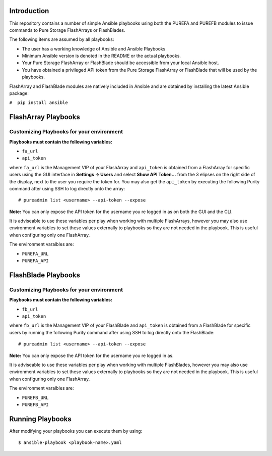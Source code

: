 ============
Introduction
============

This repository contains a number of simple Ansible playbooks using both the
PUREFA and PUREFB modules to issue commands to Pure Storage FlashArrays or FlashBlades.

The following items are assumed by all playbooks:

-  The user has a working knowledge of Ansible and Ansible Playbooks

-  Minimum Ansible version is denoted in the README or the actual playbooks. 

-  Your Pure Storage FlashArray or FlashBlade should be accessible from your local
   Ansible host.

-  You have obtained a privileged API token from the Pure Storage
   FlashArray or FlashBlade that will be used by the playbooks.

FlashArray and FlashBlade modules are natively included in Ansible and are obtained by installing
the latest Ansible package:


``#  pip install ansible``


====================
FlashArray Playbooks
====================
Customizing Playbooks for your environment
------------------------------------------

**Playbooks must contain the following variables:**

- ``fa_url``

- ``api_token``

where ``fa_url`` is the Management VIP of your FlashArray and ``api_token`` is obtained from a FlashArray for specific users
using the GUI interface in **Settings -> Users** and select **Show API Token...** from the 3 elipses on the right side of the
display, next to the user you require the token for. You may also get the ``api_token`` by executing the following Purity
command after using SSH to log directly onto the array:: 

  # pureadmin list <username> --api-token --expose

**Note:** You can only expose the API token for the username you re logged in as on both the GUI and the CLI.

It is adviseable to use these variables per play when working with multiple FlashArrays, however you may also
use environment variables to set these values externally to playbooks so they are not needed in the playbook.
This is useful when configuring only one FlashArray. 

The environment varaibles are:

- ``PUREFA_URL``

- ``PUREFA_API``

====================
FlashBlade Playbooks
====================
Customizing Playbooks for your environment
------------------------------------------

**Playbooks must contain the following variables:**

- ``fb_url``

- ``api_token``

where ``fb_url`` is the Management VIP of your FlashBlade and ``api_token`` is obtained from a FlashBlade for specific users
by running the following Purity command after using SSH to log directly onto the FlashBlade:: 

  # pureadmin list <username> --api-token --expose

**Note:** You can only expose the API token for the username you re logged in as.

It is adviseable to use these variables per play when working with multiple FlashBlades, however you may also
use environment variables to set these values externally to playbooks so they are not needed in the playbook.
This is useful when configuring only one FlashArray. 

The environment varaibles are:

- ``PUREFB_URL``

- ``PUREFB_API``

=================
Running Playbooks
=================

After modifying your playbooks you can execute them by using::

  $ ansible-playbook <playbook-name>.yaml
